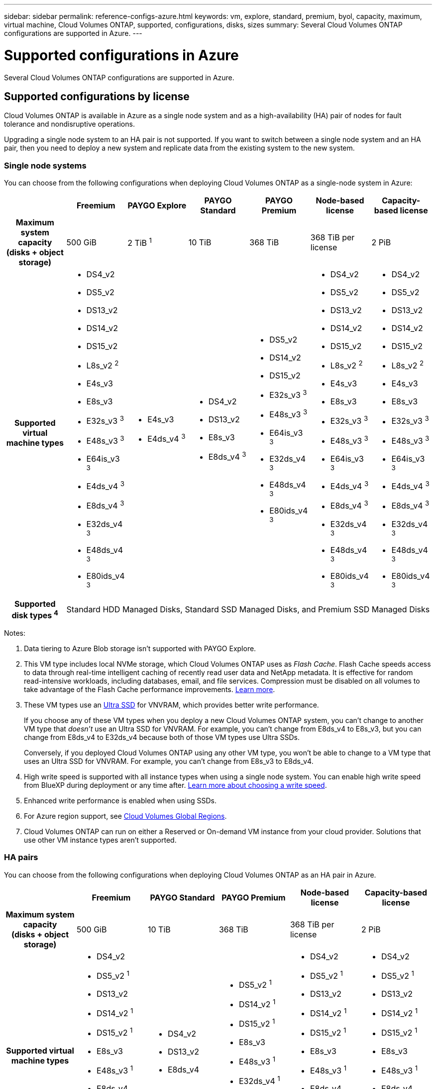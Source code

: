 ---
sidebar: sidebar
permalink: reference-configs-azure.html
keywords: vm, explore, standard, premium, byol, capacity, maximum, virtual machine, Cloud Volumes ONTAP, supported, configurations, disks, sizes
summary: Several Cloud Volumes ONTAP configurations are supported in Azure.
---

= Supported configurations in Azure
:hardbreaks:
:nofooter:
:icons: font
:linkattrs:
:imagesdir: ./media/

[.lead]
Several Cloud Volumes ONTAP configurations are supported in Azure.

== Supported configurations by license

Cloud Volumes ONTAP is available in Azure as a single node system and as a high-availability (HA) pair of nodes for fault tolerance and nondisruptive operations.

Upgrading a single node system to an HA pair is not supported. If you want to switch between a single node system and an HA pair, then you need to deploy a new system and replicate data from the existing system to the new system.

=== Single node systems

You can choose from the following configurations when deploying Cloud Volumes ONTAP as a single-node system in Azure:

[cols=7*,cols="h,d,d,d,d,d,d",options="header"]
|===
|
| Freemium
| PAYGO Explore
| PAYGO Standard
| PAYGO Premium
| Node-based license
| Capacity-based license

| Maximum system capacity
(disks + object storage) | 500 GiB | 2 TiB ^1^ | 10 TiB | 368 TiB | 368 TiB per license | 2 PiB

| Supported virtual machine types

a|
* DS4_v2
* DS5_v2
* DS13_v2
* DS14_v2
* DS15_v2
* L8s_v2 ^2^
* E4s_v3
* E8s_v3
* E32s_v3 ^3^
* E48s_v3 ^3^
* E64is_v3 ^3^
* E4ds_v4 ^3^
* E8ds_v4 ^3^
* E32ds_v4 ^3^
* E48ds_v4 ^3^
* E80ids_v4 ^3^

a|
* E4s_v3
* E4ds_v4 ^3^

a|
* DS4_v2
* DS13_v2
* E8s_v3
* E8ds_v4 ^3^

a|
* DS5_v2
* DS14_v2
* DS15_v2
* E32s_v3 ^3^
* E48s_v3 ^3^
* E64is_v3 ^3^
* E32ds_v4 ^3^
* E48ds_v4 ^3^
* E80ids_v4 ^3^

a|
* DS4_v2
* DS5_v2
* DS13_v2
* DS14_v2
* DS15_v2
* L8s_v2 ^2^
* E4s_v3
* E8s_v3
* E32s_v3 ^3^
* E48s_v3 ^3^
* E64is_v3 ^3^
* E4ds_v4 ^3^
* E8ds_v4 ^3^
* E32ds_v4 ^3^
* E48ds_v4 ^3^
* E80ids_v4 ^3^

a|
* DS4_v2
* DS5_v2
* DS13_v2
* DS14_v2
* DS15_v2
* L8s_v2 ^2^
* E4s_v3
* E8s_v3
* E32s_v3 ^3^
* E48s_v3 ^3^
* E64is_v3 ^3^
* E4ds_v4 ^3^
* E8ds_v4 ^3^
* E32ds_v4 ^3^
* E48ds_v4 ^3^
* E80ids_v4 ^3^

| Supported disk types ^4^ 6+| Standard HDD Managed Disks, Standard SSD Managed Disks, and Premium SSD Managed Disks

|===

Notes:

. Data tiering to Azure Blob storage isn't supported with PAYGO Explore.

. This VM type includes local NVMe storage, which Cloud Volumes ONTAP uses as _Flash Cache_. Flash Cache speeds access to data through real-time intelligent caching of recently read user data and NetApp metadata. It is effective for random read-intensive workloads, including databases, email, and file services. Compression must be disabled on all volumes to take advantage of the Flash Cache performance improvements. https://docs.netapp.com/us-en/cloud-manager-cloud-volumes-ontap/concept-flash-cache.html[Learn more^].

. These VM types use an https://docs.microsoft.com/en-us/azure/virtual-machines/windows/disks-enable-ultra-ssd[Ultra SSD^] for VNVRAM, which provides better write performance.
+
If you choose any of these VM types when you deploy a new Cloud Volumes ONTAP system, you can't change to another VM type that _doesn't_ use an Ultra SSD for VNVRAM. For example, you can't change from E8ds_v4 to E8s_v3, but you can change from E8ds_v4 to E32ds_v4 because both of those VM types use Ultra SSDs.
+
Conversely, if you deployed Cloud Volumes ONTAP using any other VM type, you won't be able to change to a VM type that uses an Ultra SSD for VNVRAM. For example, you can't change from E8s_v3 to E8ds_v4.

. High write speed is supported with all instance types when using a single node system. You can enable high write speed from BlueXP during deployment or any time after. https://docs.netapp.com/us-en/cloud-manager-cloud-volumes-ontap/concept-write-speed.html[Learn more about choosing a write speed^].

. Enhanced write performance is enabled when using SSDs.

. For Azure region support, see https://cloud.netapp.com/cloud-volumes-global-regions[Cloud Volumes Global Regions^].

. Cloud Volumes ONTAP can run on either a Reserved or On-demand VM instance from your cloud provider. Solutions that use other VM instance types aren't supported.

=== HA pairs

You can choose from the following configurations when deploying Cloud Volumes ONTAP as an HA pair in Azure.

[cols=6*,cols="h,d,d,d,d,d",options="header"]
|===
|
| Freemium
| PAYGO Standard
| PAYGO Premium
| Node-based license
| Capacity-based license

| Maximum system capacity
(disks + object storage) | 500 GiB | 10 TiB | 368 TiB | 368 TiB per license | 2 PiB

| Supported virtual machine types

a|
* DS4_v2
* DS5_v2 ^1^
* DS13_v2
* DS14_v2 ^1^
* DS15_v2 ^1^
* E8s_v3
* E48s_v3 ^1^
* E8ds_v4
* E32ds_v4 ^1^
* E48ds_v4 ^1^
* E80ids_v4 ^1,2^

a|
* DS4_v2
* DS13_v2
* E8ds_v4

a|
* DS5_v2 ^1^
* DS14_v2 ^1^
* DS15_v2 ^1^
* E8s_v3
* E48s_v3 ^1^
* E32ds_v4 ^1^
* E48ds_v4 ^1^
* E80ids_v4 ^1,2^

a|
* DS4_v2
* DS5_v2 ^1^
* DS13_v2
* DS14_v2 ^1^
* DS15_v2 ^1^
* E8s_v3
* E48s_v3 ^1^
* E8ds_v4
* E32ds_v4 ^1^
* E48ds_v4 ^1^
* E80ids_v4 ^1,2^

a|
* DS4_v2
* DS5_v2 ^1^
* DS13_v2
* DS14_v2 ^1^
* DS15_v2 ^1^
* E8s_v3
* E48s_v3 ^1^
* E8ds_v4
* E32ds_v4 ^1^
* E48ds_v4 ^1^
* E80ids_v4 ^1,2^

| Supported disk types 5+| Premium page blobs

|===

Notes:

. Cloud Volumes ONTAP supports high write speed with these VM types when using an HA pair. You can enable high write speed from BlueXP during deployment or any time after. https://docs.netapp.com/us-en/cloud-manager-cloud-volumes-ontap/concept-write-speed.html[Learn more about choosing a write speed^].

. This VM is recommended only when Azure maintenance control is needed. It's not recommended for any other use case due to the higher pricing.

. PAYGO Explore isn't supported with HA pairs in Azure.

. For Azure region support, see https://cloud.netapp.com/cloud-volumes-global-regions[Cloud Volumes Global Regions^].

. Cloud Volumes ONTAP can run on either a Reserved or On-demand VM instance from your cloud provider. Solutions that use other VM instance types aren't supported.

== Supported disk sizes

In Azure, an aggregate can contain up to 12 disks that are all the same type and size.

=== Single node systems

Single node systems use Azure Managed Disks. The following disk sizes are supported:

[cols=3*,options="header"]
|===

| Premium SSD
| Standard SSD
| Standard HDD

a|
* 500 GiB
* 1 TiB
* 2 TiB
* 4 TiB
* 8 TiB
* 16 TiB
* 32 TiB

a|
* 100 GiB
* 500 GiB
* 1 TiB
* 2 TiB
* 4 TiB
* 8 TiB
* 16 TiB
* 32 TiB

a|
* 100 GiB
* 500 GiB
* 1 TiB
* 2 TiB
* 4 TiB
* 8 TiB
* 16 TiB
* 32 TiB

|===

=== HA pairs

HA pairs use Premium page blobs. The following disk sizes are supported:

* 500 GiB
* 1 TiB
* 2 TiB
* 4 TiB
* 8 TiB
